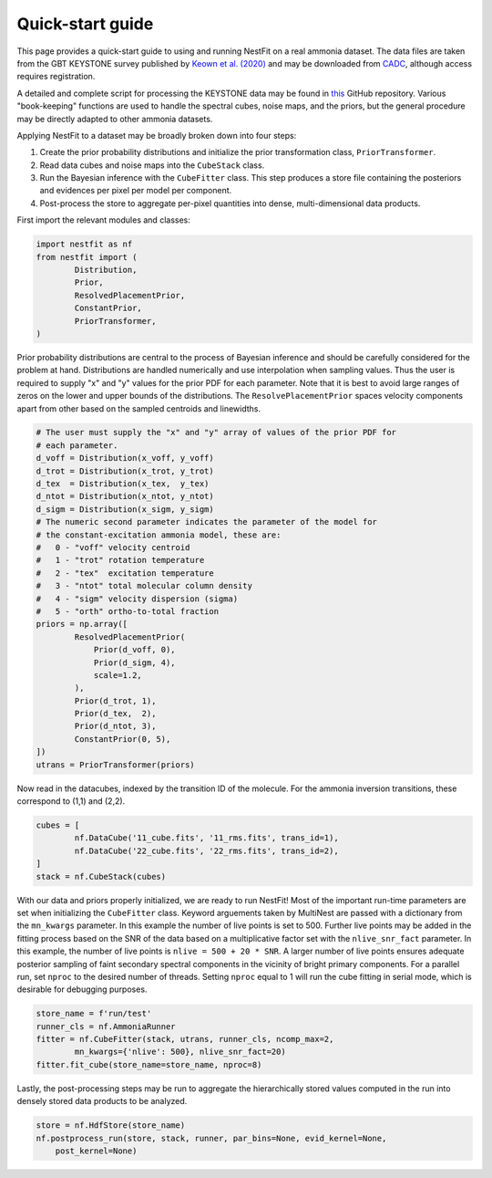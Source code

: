 Quick-start guide
=================
This page provides a quick-start guide to using and running NestFit on a real
ammonia dataset. The data files are taken from the GBT KEYSTONE survey
published by `Keown et al. (2020)
<https://ui.adsabs.harvard.edu/abs/2019ApJ...884....4K/abstract>`_ and may be
downloaded from `CADC <https://www.canfar.net>`_, although access requires
registration.

A detailed and complete script for processing the KEYSTONE data may be
found in `this <https://github.com/autocorr/keystone_nestfit>`_ GitHub
repository. Various "book-keeping" functions are used to handle the spectral
cubes, noise maps, and the priors, but the general procedure may be directly
adapted to other ammonia datasets.

Applying NestFit to a dataset may be broadly broken down into four steps:

1. Create the prior probability distributions and initialize the
   prior transformation class, ``PriorTransformer``.
2. Read data cubes and noise maps into the ``CubeStack`` class.
3. Run the Bayesian inference with the ``CubeFitter`` class. This step
   produces a store file containing the posteriors and evidences per
   pixel per model per component.
4. Post-process the store to aggregate per-pixel quantities into dense,
   multi-dimensional data products.

First import the relevant modules and classes:

.. code-block:: python

    import nestfit as nf
    from nestfit import (
            Distribution,
            Prior,
            ResolvedPlacementPrior,
            ConstantPrior,
            PriorTransformer,
    )

Prior probability distributions are central to the process of Bayesian
inference and should be carefully considered for the problem at hand.
Distributions are handled numerically and use interpolation when sampling
values. Thus the user is required to supply "x" and "y" values for the prior
PDF for each parameter. Note that it is best to avoid large ranges of zeros on
the lower and upper bounds of the distributions. The ``ResolvePlacementPrior``
spaces velocity components apart from other based on the sampled centroids and
linewidths.

.. code-block:: python

    # The user must supply the "x" and "y" array of values of the prior PDF for
    # each parameter.
    d_voff = Distribution(x_voff, y_voff)
    d_trot = Distribution(x_trot, y_trot)
    d_tex  = Distribution(x_tex,  y_tex)
    d_ntot = Distribution(x_ntot, y_ntot)
    d_sigm = Distribution(x_sigm, y_sigm)
    # The numeric second parameter indicates the parameter of the model for
    # the constant-excitation ammonia model, these are:
    #   0 - "voff" velocity centroid
    #   1 - "trot" rotation temperature
    #   2 - "tex"  excitation temperature
    #   3 - "ntot" total molecular column density
    #   4 - "sigm" velocity dispersion (sigma)
    #   5 - "orth" ortho-to-total fraction
    priors = np.array([
            ResolvedPlacementPrior(
                Prior(d_voff, 0),
                Prior(d_sigm, 4),
                scale=1.2,
            ),
            Prior(d_trot, 1),
            Prior(d_tex,  2),
            Prior(d_ntot, 3),
            ConstantPrior(0, 5),
    ])
    utrans = PriorTransformer(priors)

Now read in the datacubes, indexed by the transition ID of the molecule. For
the ammonia inversion transitions, these correspond to (1,1) and (2,2).

.. code-block:: python

    cubes = [
            nf.DataCube('11_cube.fits', '11_rms.fits', trans_id=1),
            nf.DataCube('22_cube.fits', '22_rms.fits', trans_id=2),
    ]
    stack = nf.CubeStack(cubes)

With our data and priors properly initialized, we are ready to run NestFit!
Most of the important run-time parameters are set when initializing the
``CubeFitter`` class. Keyword arguements taken by MultiNest are passed with a
dictionary from the ``mn_kwargs`` parameter. In this example the number of live
points is set to 500. Further live points may be added in the fitting process
based on the SNR of the data based on a multiplicative factor set with the
``nlive_snr_fact`` parameter. In this example, the number of live points is
``nlive = 500 + 20 * SNR``. A larger number of live points ensures adequate
posterior sampling of faint secondary spectral components in the vicinity of
bright primary components.  For a parallel run, set ``nproc`` to the desired
number of threads. Setting ``nproc`` equal to 1 will run the cube fitting in
serial mode, which is desirable for debugging purposes.

.. code-block:: python

    store_name = f'run/test'
    runner_cls = nf.AmmoniaRunner
    fitter = nf.CubeFitter(stack, utrans, runner_cls, ncomp_max=2,
            mn_kwargs={'nlive': 500}, nlive_snr_fact=20)
    fitter.fit_cube(store_name=store_name, nproc=8)

Lastly, the post-processing steps may be run to aggregate the hierarchically
stored values computed in the run into densely stored data products to be
analyzed.

.. code-block:: python

    store = nf.HdfStore(store_name)
    nf.postprocess_run(store, stack, runner, par_bins=None, evid_kernel=None,
        post_kernel=None)


